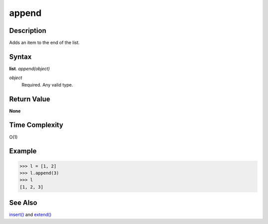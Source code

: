 ======
append
======

Description
===========
Adds an item to the end of the list.

Syntax
======
**list**. *append(object)*

*object*
    Required. Any valid type.

Return Value
============
**None**

Time Complexity
===============
O(1)

Example
=======
>>> l = [1, 2]
>>> l.append(3)
>>> l
[1, 2, 3]

See Also
========
`insert()`_ and `extend()`_

.. _insert(): insert.html
.. _extend(): extend.html

